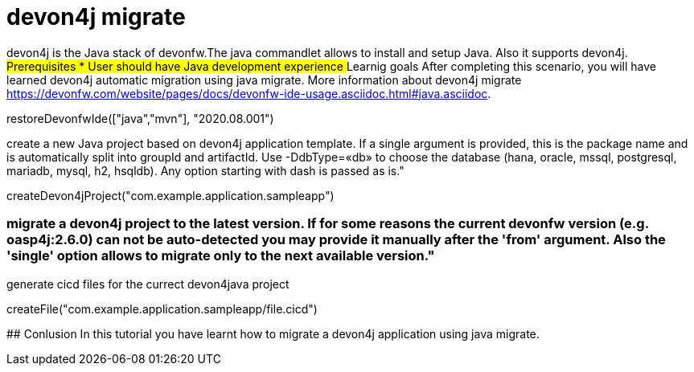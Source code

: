 = devon4j migrate

====
devon4j is the Java stack of devonfw.The java commandlet allows to install and setup Java. Also it supports devon4j.
## Prerequisites
* User should have Java development experience
## Learnig goals
After completing this scenario, you will have learned devon4j automatic migration using java migrate.
More information about devon4j migrate https://devonfw.com/website/pages/docs/devonfw-ide-usage.asciidoc.html#java.asciidoc.
====



[step]
--
restoreDevonfwIde(["java","mvn"], "2020.08.001")
--


create a new Java project based on devon4j application template. If a single argument is provided, this is the package name and is automatically split into groupId and artifactId. Use -DdbType=«db» to choose the database (hana, oracle, mssql, postgresql, mariadb, mysql, h2, hsqldb). Any option starting with dash is passed as is."
[step]
--
createDevon4jProject("com.example.application.sampleapp")
--

### migrate a devon4j project to the latest version. If for some reasons the current devonfw version (e.g. oasp4j:2.6.0) can not be auto-detected you may provide it manually after the 'from' argument. Also the 'single' option allows to migrate only to the next available version."


generate cicd files for the currect devon4java project
[step]
--
createFile("com.example.application.sampleapp/file.cicd")
--

====
## Conlusion
In this tutorial you have learnt how to migrate a devon4j application using java migrate.
====